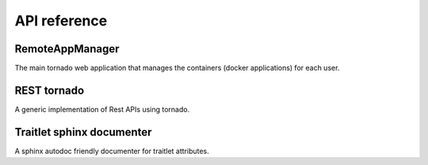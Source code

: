 API reference
=============


RemoteAppManager
----------------

The main tornado web application that manages the containers (docker applications)
for each user.

.. autosummary::
   :toctree: api
   :template: module_template.rst

   remoteappmanager.application
   remoteappmanager.auth
   remoteappmanager.command_line_config
   remoteappmanager.file_config
   remoteappmanager.jinja2_adapters
   remoteappmanager.netutils
   remoteappmanager.paths
   remoteappmanager.spawner
   remoteappmanager.traitlets
   remoteappmanager.user
   remoteappmanager.utils
   remoteappmanager.cli.remoteappdb
   remoteappmanager.cli.remoteapprest
   remoteappmanager.db.csv_db
   remoteappmanager.db.interfaces
   remoteappmanager.db.orm
   remoteappmanager.docker.async_docker_client
   remoteappmanager.docker.container
   remoteappmanager.docker.container_manager
   remoteappmanager.docker.docker_labels
   remoteappmanager.docker.image
   remoteappmanager.handlers.api
   remoteappmanager.handlers.base_handler
   remoteappmanager.handlers.home_handler
   remoteappmanager.logging.logging_mixin
   remoteappmanager.restresources.application
   remoteappmanager.restresources.container
   remoteappmanager.services.hub
   remoteappmanager.services.reverse_proxy


REST tornado
------------

A generic implementation of Rest APIs using tornado.

.. autosummary::
   :toctree: api
   :template: module_template.rst

   remoteappmanager.rest.exceptions
   remoteappmanager.rest.registry
   remoteappmanager.rest.resource
   remoteappmanager.rest.rest_handler
   remoteappmanager.rest.http.httpstatus
   remoteappmanager.rest.http.payloaded_http_error
   remoteappmanager.rest.http


Traitlet sphinx documenter
--------------------------

A sphinx autodoc friendly documenter for traitlet attributes.

.. autosummary::
   :toctree: api
   :template: module_template.rst

   traitlets_documenter
